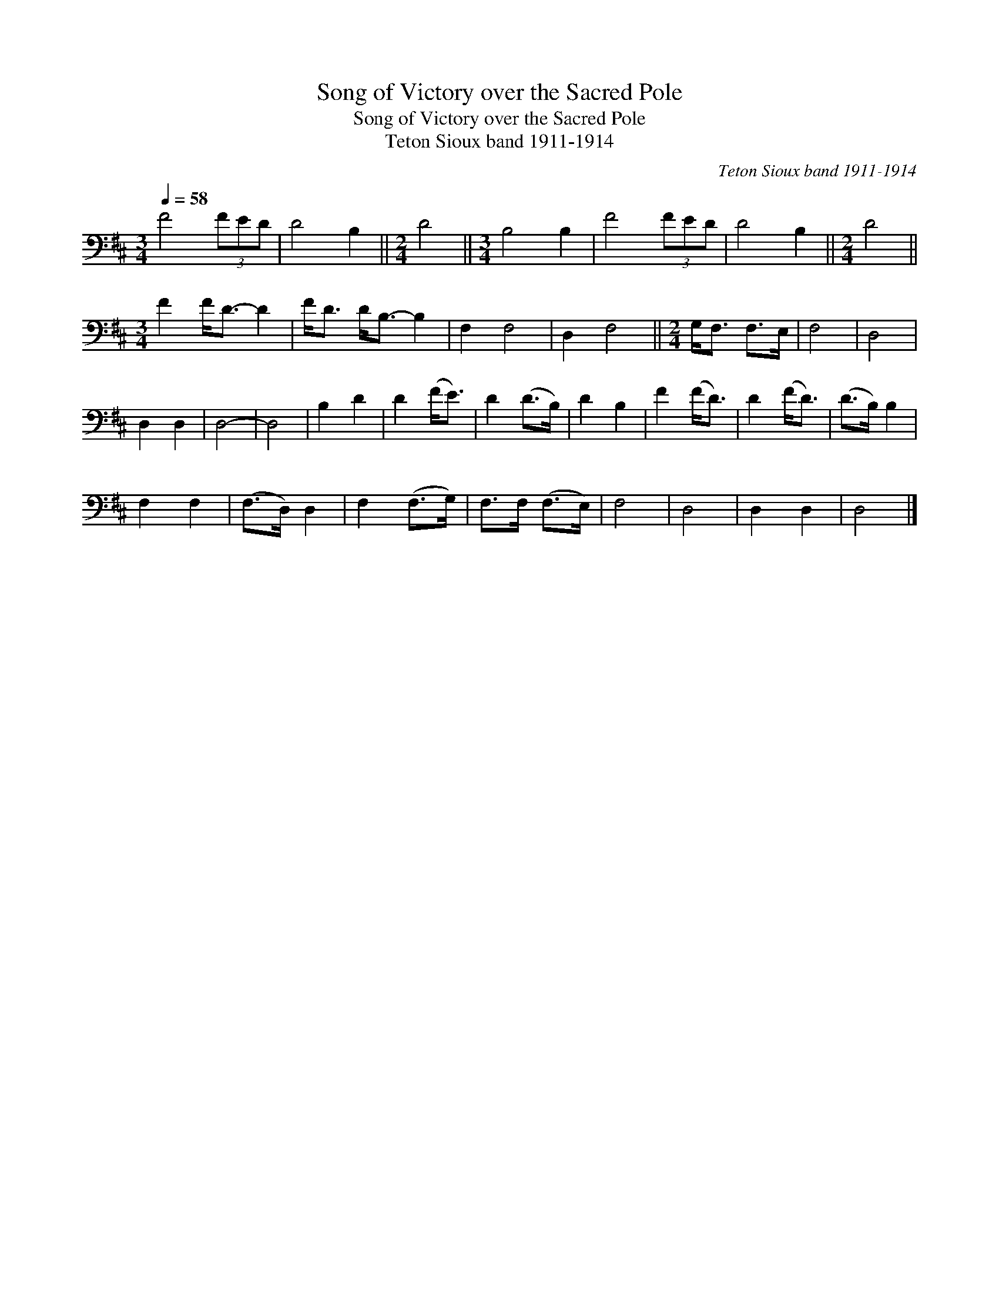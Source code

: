 X:1
T:Song of Victory over the Sacred Pole
T:Song of Victory over the Sacred Pole
T:Teton Sioux band 1911-1914
C:Teton Sioux band 1911-1914
L:1/8
Q:1/4=58
M:3/4
K:D
V:1 bass 
V:1
 F4 (3FED | D4 B,2 ||[M:2/4] D4 ||[M:3/4] B,4 B,2 | F4 (3FED | D4 B,2 ||[M:2/4] D4 || %7
[M:3/4] F2 F<D- D2 | F<D D<B,- B,2 | F,2 F,4 | D,2 F,4 ||[M:2/4] G,<F, F,>E, | F,4 | D,4 | %14
 D,2 D,2 | D,4- | D,4 | B,2 D2 | D2 (F<E) | D2 (D>B,) | D2 B,2 | F2 (F<D) | D2 (F<D) | (D>B,) B,2 | %24
 F,2 F,2 | (F,>D,) D,2 | F,2 (F,>G,) | F,>F, (F,>E,) | F,4 | D,4 | D,2 D,2 | D,4 |] %32


